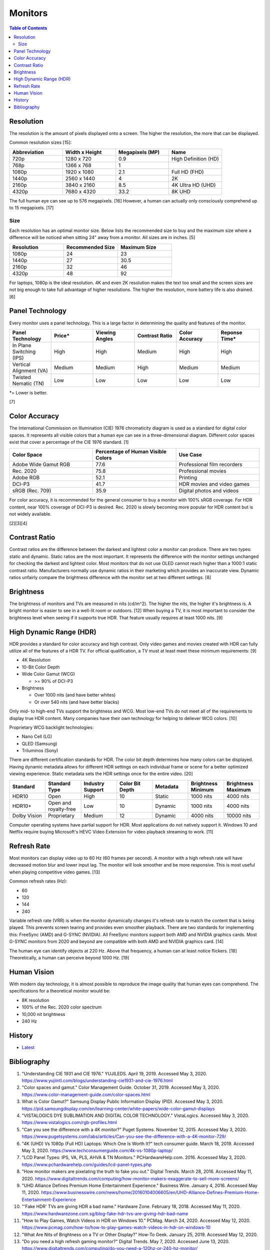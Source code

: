 Monitors
========

.. contents:: Table of Contents

Resolution
----------

The resolution is the amount of pixels displayed onto a screen. The higher the resolution, the more that can be displayed.

Common resolution sizes [15]:

.. csv-table::
   :header: Abbreviation, Width x Height, Megapixels (MP), Name
   :widths: 20, 20, 20, 20

   720p, 1280 x 720, 0.9, High Definition (HD)
   768p, 1366 x 768, 1
   1080p, 1920 x 1080, 2.1, Full HD (FHD)
   1440p, 2560 x 1440, 4, 2K
   2160p, 3840 x 2160, 8.5, 4K Ultra HD (UHD)
   4320p, 7680 x 4320, 33.2, 8K UHD

The full human eye can see up to 576 megapixels. [16] However, a human can actually only consciously comprehend up to 15 megapixels. [17]

Size
~~~~

Each resolution has an optimal monitor size. Below lists the recommended size to buy and the maximum size where a difference will be noticed when sitting 24" away from a monitor. All sizes are in inches. [5]

.. csv-table::
   :header: Resolution, Recommended Size, Maximum Size
   :widths: 20, 20, 20

   1080p, 24, 23
   1440p, 27, 30.5
   2160p, 32, 46
   4320p, 48, 92

For laptops, 1080p is the ideal resolution. 4K and even 2K resolution makes the text too small and the screen sizes are not big enough to take full advantage of higher resolutions. The higher the resolution, more battery life is also drained. [6]

Panel Technology
----------------

Every monitor uses a panel technology. This is a large factor in determining the quality and features of the monitor.


.. csv-table::
   :header: Panel Technology, Price\*, Viewing Angles, Contrast Ratio, Color Accuracy, Reponse Time\*
   :widths: 20, 20, 20, 20, 20, 20

   In Plane Switching (IPS), High, High, Medium, High, High
   Vertical Alignment (VA), Medium, Medium, High, Medium, Medium
   Twisted Nematic (TN), Low, Low, Low, Low, Low

\*= Lower is better.

[7]

Color Accuracy
--------------

The International Commission on Illumination (CIE) 1976 chromaticity diagram is used as a standard for digital color spaces. It represents all visible colors that a human eye can see in a three-dimensional diagram. Different color spaces exist that cover a percentage of the CIE 1976 standard. [1]

.. csv-table::
   :header: Color Space, Percentage of Human Visible Colors, Use Case
   :widths: 20, 20, 20

   Adobe Wide Gamut RGB, 77.6, Professional film recorders
   Rec. 2020, 75.8, Professional movies 
   Adobe RGB, 52.1, Printing
   DCI-P3, 41.7, HDR movies and video games
   sRGB (Rec. 709), 35.9, Digital photos and videos

For color accuracy, it is recommended for the general consumer to buy a monitor with 100% sRGB coverage. For HDR content, near 100% coverage of DCI-P3 is desired. Rec. 2020 is slowly becoming more popular for HDR content but is not widely available.

[2][3][4]

Contrast Ratio
--------------

Contrast ratios are the difference between the darkest and lightest color a monitor can produce. There are two types: static and dynamic. Static ratios are the most important. It represents the difference with the monitor settings unchanged for checking the darkest and lightest color. Most monitors that do not use OLED cannot reach higher than a 1000:1 static contrast ratio. Manufacturers normally use dynamic ratios in their marketing which provides an inaccurate view. Dynamic ratios unfairly compare the brightness difference with the monitor set at two different settings. [8]

Brightness
----------

The brightness of monitors and TVs are measured in nits (cd/m^2). The higher the nits, the higher it's brightness is. A bright monitor is easier to see in a well-lit room or outdoors. [12] When buying a TV, it is most important to consider the brightness level when seeing if it supports true HDR. That feature usually requires at least 1000 nits. [9]

High Dynamic Range (HDR)
------------------------

HDR provides a standard for color accuracy and high contrast. Only video games and movies created with HDR can fully utilize all of the features of a HDR TV. For official qualification, a TV must at least meet these minimum requirements: [9]

-  4K Resolution
-  10-Bit Color Depth
-  Wide Color Gamut (WCG)

   -  >= 90% of DCI-P3

-  Brightness

   -  Over 1000 nits (and have better whites)
   -  Or over 540 nits (and have better blacks)

Only mid- to high-end TVs support the brightness and WCG. Most low-end TVs do not meet all of the requirements to display true HDR content. Many companies have their own technology for helping to deliever WCG colors. [10]

Proprietary WCG backlight technologies:

-  Nano Cell (LG)
-  QLED (Samsung)
-  Triluminos (Sony)

There are different certification standards for HDR. The color bit depth determines how many colors can be displayed. Having dynamic metadata allows for different HDR settings on each individual frame or scene for a better optimized viewing experience. Static metadata sets the HDR settings once for the entire video. [20]

.. csv-table::
   :header: Standard, Standard Type, Industry Support, Color Bit Depth, Metadata, Brightness Minimum, Brightness Maximum
   :widths: 20, 20, 20, 20, 20, 20, 20

   HDR10, Open, High, 10, Static, 1000 nits, 4000 nits
   HDR10+, Open and royalty-free, Low, 10, Dynamic, 1000 nits, 4000 nits
   Dolby Vision, Proprietary, Medium, 12, Dynamic, 4000 nits, 10000 nits

Computer operating systems have partial support for HDR. Most applications do not natively support it. Windows 10 and Netflix require buying Microsoft's HEVC Video Extension for video playback streaming to work. [11]

Refresh Rate
------------

Most monitors can display video up to 60 Hz (60 frames per second). A monitor with a high refresh rate will have decreased motion blur and lower input lag. The monitor will look smoother and be more responsive. This is most useful when playing competitive video games. [13]

Common refresh rates (Hz):

-  60
-  120
-  144
-  240

Variable refresh rate (VRR) is when the monitor dynamically changes it's refresh rate to match the content that is being played. This prevents screen tearing and provides even smoother playback. There are two standards for implementing this: FreeSync (AMD) and G-SYNC (NVIDIA). All FreeSync monitors support both AMD and NVIDIA graphics cards. Most G-SYNC monitors from 2020 and beyond are compatible with both AMD and NVIDIA graphics card. [14]

The human eye can identify objects at 220 Hz. Above that frequency, a human can at least notice flickers. [18] Theoretically, a human can perceive beyond 1000 Hz. [19]

Human Vision
------------

With modern day technology, it is almost possible to reproduce the image quality that human eyes can comprehend. The specifications for a theoretical monitor would be:

-  8K resolution
-  100% of the Rec. 2020 color spectrum
-  10,000 nit brightness
-  240 Hz

History
-------

-  `Latest <https://github.com/LukeShortCloud/rootpages/commits/main/src/computer_hardware/monitors.rst>`__

Bibliography
------------

1. "Understanding CIE 1931 and CIE 1976." YUJILEDS. April 19, 2019. Accessed May 3, 2020. https://www.yujiintl.com/blogs/understanding-cie1931-and-cie-1976.html
2. "Color spaces and gamut." Color Management Guide. October 31, 2019. Accessed May 3, 2020. https://www.color-management-guide.com/color-spaces.html
3. What is Color Gamut?" Samsung Display Public Information Display (PID). Accessed May 3, 2020. https://pid.samsungdisplay.com/en/learning-center/white-papers/wide-color-gamut-displays
4. "VISTALOGICS DYE SUBLIMATION AND DIGITAL COLOR TECHNOLOGY." VistaLogics. Accessed May 3, 2020. https://www.vistalogics.com/rgb-profiles.html
5. "Can you see the difference with a 4K monitor?" Puget Systems. November 12, 2015. Accessed May 3, 2020. https://www.pugetsystems.com/labs/articles/Can-you-see-the-difference-with-a-4K-monitor-729/
6. "4K (UHD) Vs 1080p (Full HD) Laptops: Which One Is Worth It?" tech consumer guide. March 18, 2019. Accessed May 3, 2020. https://www.techconsumerguide.com/4k-vs-1080p-laptop/
7. "LCD Panel Types: IPS, VA, PLS, AHVA & TN Monitors." PCHardwareHelp.com. 2016. Accessed May 3, 2020. https://www.pchardwarehelp.com/guides/lcd-panel-types.php
8. "How monitor makers are pixelating the truth to fake you out." Digital Trends. March 28, 2016. Accessed May 11, 2020. https://www.digitaltrends.com/computing/how-monitor-makers-exaggerate-to-sell-more-screens/
9. "UHD Alliance Defines Premium Home Entertainment Experience." Business Wire. January 4, 2016. Accessed May 11, 2020. https://www.businesswire.com/news/home/20160104006605/en/UHD-Alliance-Defines-Premium-Home-Entertainment-Experience
10. "'Fake HDR' TVs are giving HDR a bad name." Hardware Zone. February 18, 2018. Accessed May 11, 2020. https://www.hardwarezone.com.sg/blog-fake-hdr-tvs-are-giving-hdr-bad-name
11. "How to Play Games, Watch Videos in HDR on Windows 10." PCMag. March 24, 2020. Accessed May 12, 2020. https://www.pcmag.com/how-to/how-to-play-games-watch-videos-in-hdr-on-windows-10
12. "What Are Nits of Brightness on a TV or Other Display?" How-To Geek. January 25, 2019. Accessed May 12, 2020.
13. "Do you need a high refresh gaming monitor?" Digital Trends. May 7, 2020. Accessed June 13, 2020. https://www.digitaltrends.com/computing/do-you-need-a-120hz-or-240-hz-monitor/
14. "AMD Graphics Cards Will Work With Future G-Sync Monitors." Tom's Hardware. November 25, 2019. Accessed June 13, 2020. https://www.tomshardware.com/news/gsync-monitor-with-amd-graphics-card-nvidia
15. "What Is an 8K Camera?" Lifewire. March 2, 2020. Accessed June 28, 2020. https://www.lifewire.com/what-is-an-8k-camera-4587731#:~:text=8K%20resolution%20consists%20of%207680,times%20the%20pixels%20of%201080p.
16. "Notes on the Resolution and Other Details of the Human Eye." Clark Vision Photography. December 28, 2018. Accessed June 28, 2020. https://clarkvision.com/articles/eye-resolution.html
17. "CAMERAS VS. THE HUMAN EYE." Cambridge in Colour. Accessed June 28, 2020. https://www.cambridgeincolour.com/tutorials/cameras-vs-human-eye.htm
18. "How many frames per second can the human eye see?" 100fps. Accessed June 28, 2020. http://www.100fps.com/how_many_frames_can_humans_see.htm
19. "Frames Per Second and Refresh Rates: Understanding the Tech." Scholarly Gamers. June 18, 2019. Accessed June 28, 2020. https://www.scholarlygamers.com/top-news/2019/06/18/frames-per-second-and-refresh-rates-understanding-the-tech/
20. "HDR10 vs HDR10+ vs Dolby Vision Which is better?" RTINGS.com. March 20, 2019. Accessed July 5, 2020.  https://www.rtings.com/tv/learn/hdr10-vs-dolby-vision
